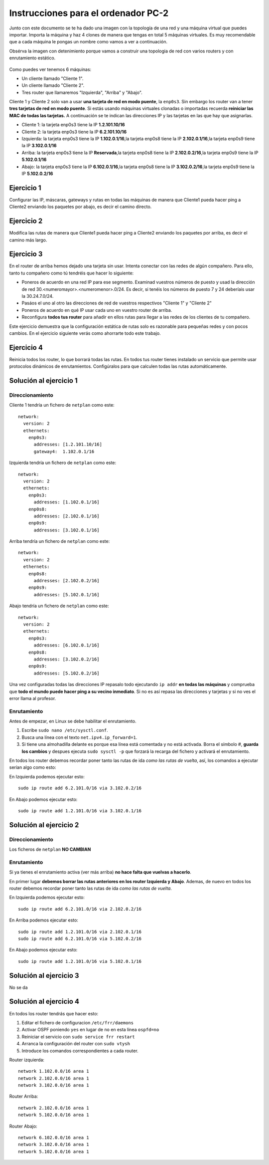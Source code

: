 
Instrucciones para el ordenador PC-2
=========================================

Junto con este documento se te ha dado una imagen con la topología de una red y una máquina virtual que puedes importar. Importa la máquina y haz 4 clones de manera que tengas en total 5 máquinas virtuales. Es muy recomendable que a cada máquina le pongas un nombre como vamos a ver a continuación. 

Obsérva la imagen con detenimiento porque vamos a construir una topologia de red con varios routers y con 
enrutamiento estático. 

.. figure:: Red.png

Como puedes ver tenemos 6 máquinas:

* Un cliente llamado "Cliente 1".
* Un cliente llamado "Cliente 2".
* Tres router que llamaremos "Izquierda", "Arriba" y "Abajo".


Cliente 1 y Cliente 2 solo van a usar **una tarjeta de red en modo puente**, la ``enp0s3``. Sin embargo  los router van a tener **tres tarjetas de red en modo puente**. Si estás usando máquinas virtuales clonadas o importadas recuerda **reiniciar las MAC de todas las tarjetas.** A continuación se te indican las direcciones IP y las tarjetas en las que hay que asignarlas.

* Cliente 1: la tarjeta enp0s3 tiene la IP **1.2.101.10/16**
* Cliente 2: la tarjeta enp0s3 tiene la IP **6.2.101.10/16**
* Izquierda: la tarjeta enp0s3 tiene la IP **1.102.0.1/16**,la tarjeta enp0s8 tiene la IP **2.102.0.1/16**,la tarjeta enp0s9 tiene la IP **3.102.0.1/16**
* Arriba: la tarjeta enp0s3 tiene la IP **Reservada**,la tarjeta enp0s8 tiene la IP **2.102.0.2/16**,la tarjeta enp0s9 tiene la IP **5.102.0.1/16**
* Abajo: la tarjeta enp0s3 tiene la IP **6.102.0.1/16**,la tarjeta enp0s8 tiene la IP **3.102.0.2/16**,la tarjeta enp0s9 tiene la IP **5.102.0.2/16**




Ejercicio 1
--------------
Configurar las IP, máscaras, gateways y rutas en todas las máquinas de manera que Cliente1 pueda hacer ping a Cliente2 enviando los paquetes por abajo, es decir el camino directo.

Ejercicio 2
--------------
Modifica las rutas de manera que Cliente1 pueda hacer ping a Cliente2 enviando los paquetes por arriba, es decir el camino más largo.

Ejercicio 3
--------------
En el router de arriba hemos dejado una tarjeta sin usar. Intenta conectar con las redes de algún compañero. Para ello, tanto tu compañero como tú tendréis que hacer lo siguiente:

* Poneros de acuerdo en una red IP para ese segmento. Examinad vuestros números de puesto y usad la dirección de red 30.<numeromayor>.<numeromenor>.0/24. Es decir, si tenéis los números de puesto 7 y 24 deberíais usar la 30.24.7.0/24. 
* Pasáos el uno al otro las direcciones de red de vuestros respectivos "Cliente 1" y "Cliente 2"
* Poneros de acuerdo en qué IP usar cada uno en vuestro router de arriba.
* Reconfigura **todos tus router** para añadir en ellos rutas para llegar a las redes de los clientes de tu compañero.

Este ejercicio demuestra que la configuración estática de rutas solo es razonable para pequeñas redes y con pocos cambios. En el ejercicio siguiente verás como ahorrarte todo este trabajo.



Ejercicio 4
-------------
Reinicia todos los router, lo que borrará todas las rutas. En todos tus router tienes instalado un servicio que permite usar protocolos dinámicos de enrutamientos. Configúralos para que calculen todas las rutas automáticamente.


Solución al ejercicio 1
------------------------

Direccionamiento
~~~~~~~~~~~~~~~~~~~~~
Cliente 1 tendría un fichero de ``netplan`` como este::
	
	network:
	  version: 2 
	  ethernets: 
	    enp0s3:
	      addresses: [1.2.101.10/16]
	      gateway4:  1.102.0.1/16
	

Izquierda tendría un fichero de ``netplan`` como este::
	
	network:
	  version: 2 
	  ethernets: 
	    enp0s3:
	      addresses: [1.102.0.1/16]
	    enp0s8:
	      addresses: [2.102.0.1/16]
	    enp0s9:
	      addresses: [3.102.0.1/16]
	
	

Arriba tendría un fichero de ``netplan`` como este::
	
	network:
	  version: 2 
	  ethernets: 
	    enp0s8:
	      addresses: [2.102.0.2/16]
	    enp0s9:
	      addresses: [5.102.0.1/16]
	
	

Abajo tendría un fichero de ``netplan`` como este::
	
	network:
	  version: 2 
	  ethernets: 
	    enp0s3:
	      addresses: [6.102.0.1/16]
	    enp0s8:
	      addresses: [3.102.0.2/16]
	    enp0s9:
	      addresses: [5.102.0.2/16]
	
	

Una vez configuradas todas las direcciones IP repasalo todo ejecutando ``ip addr`` **en todas las máquinas** y comprueba que **todo el mundo puede hacer ping a su vecino inmediato**. Si no es así repasa las direcciones y tarjetas y si no ves el error llama al profesor.

Enrutamiento
~~~~~~~~~~~~~~~~~~~~~~~~~
Antes de empezar, en Linux se debe habilitar el enrutamiento.

1. Escribe ``sudo nano /etc/sysctl.conf``.
2. Busca una línea con el texto ``net.ipv4.ip_forward=1``.
3. Si tiene una almohadilla delante es porque esa línea está comentada y no está activada. Borra el símbolo #, **guarda los cambios** y despues ejecuta ``sudo sysctl -p`` que forzará la recarga del fichero y activará el enrutamiento.

En todos los router debemos recordar poner tanto las rutas de ida *como las rutas de vuelta*, así, los comandos a ejecutar serían algo como esto:

En Izquierda podemos ejecutar esto::

	sudo ip route add 6.2.101.0/16 via 3.102.0.2/16

En Abajo podemos ejecutar esto::

	sudo ip route add 1.2.101.0/16 via 3.102.0.1/16




Solución al ejercicio 2
------------------------

Direccionamiento
~~~~~~~~~~~~~~~~~~~~~
Los ficheros de ``netplan`` **NO CAMBIAN**

Enrutamiento
~~~~~~~~~~~~~~~~~~~~~~~~~
Si ya tienes el enrutamiento activa (ver más arriba) **no hace falta que vuelvas a hacerlo**.

En primer lugar **debemos borrar las rutas anteriores en los router Izquierda y Abajo**. Ademas, de nuevo en todos los router debemos recordar poner tanto las rutas de ida *como las rutas de vuelta*. 

En Izquierda podemos ejecutar esto::

	sudo ip route add 6.2.101.0/16 via 2.102.0.2/16

En Arriba podemos ejecutar esto::

	sudo ip route add 1.2.101.0/16 via 2.102.0.1/16
	sudo ip route add 6.2.101.0/16 via 5.102.0.2/16

En Abajo podemos ejecutar esto::

	sudo ip route add 1.2.101.0/16 via 5.102.0.1/16




Solución al ejercicio 3
-------------------------
No se da

Solución al ejercicio 4
------------------------
En todos los router tendrás que hacer esto:

1. Editar el fichero de configuracion ``/etc/frr/daemons``
2. Activar OSPF poniendo ``yes``  en lugar de ``no`` en esta línea ``ospfd=no``
3. Reiniciar el servicio con ``sudo service frr restart``
4. Arranca la configuración del router con ``sudo vtysh``
5. Introduce los comandos correspondientes a cada router.

Router izquierda::

	network 1.102.0.0/16 area 1
	network 2.102.0.0/16 area 1
	network 3.102.0.0/16 area 1

Router Arriba::

	network 2.102.0.0/16 area 1
	network 5.102.0.0/16 area 1

Router Abajo::

	network 6.102.0.0/16 area 1
	network 3.102.0.0/16 area 1
	network 5.102.0.0/16 area 1
